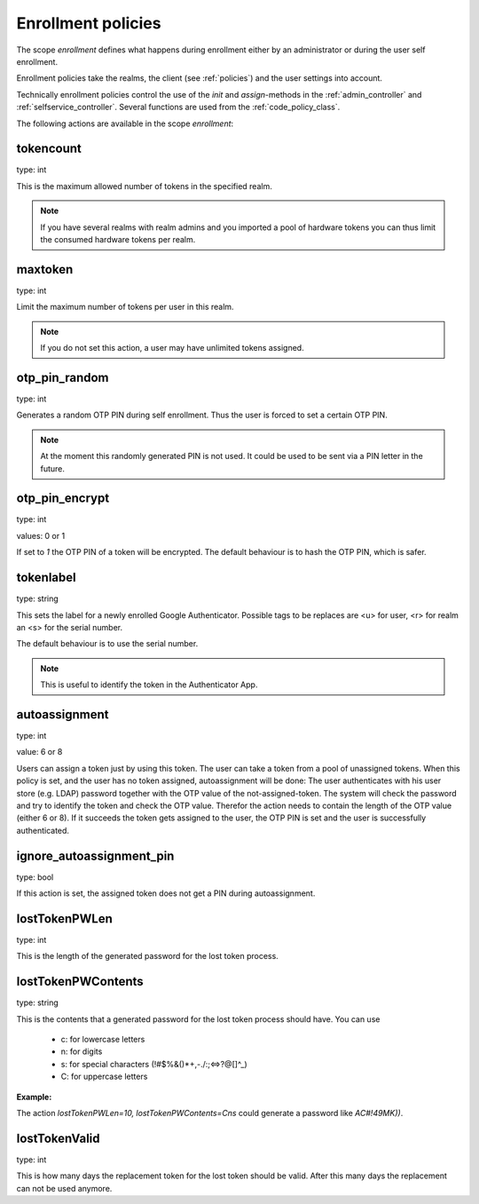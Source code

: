 .. _enrollment_policies:

Enrollment policies
-------------------

.. index:: enrollment policies

The scope *enrollment* defines what happens during enrollment
either by an administrator or during the user self enrollment.

Enrollment policies take the realms, the client (see :ref:`policies`)
and the user
settings into account.

Technically enrollment policies control the use of the *init* and *assign*-methods
in the :ref:`admin_controller` and :ref:`selfservice_controller`.
Several functions are used from the :ref:`code_policy_class`.

The following actions are available in the scope 
*enrollment*:

tokencount
~~~~~~~~~~

type: int

This is the maximum allowed number of tokens in the specified realm.

.. note:: If you have several realms with realm admins and you
   imported a pool of hardware tokens you can thus limit the
   consumed hardware tokens per realm.

maxtoken
~~~~~~~~

type: int

Limit the maximum number of tokens per user in this realm.

.. note:: If you do not set this action, a user may have
   unlimited tokens assigned.

otp_pin_random
~~~~~~~~~~~~~~

type: int

Generates a random OTP PIN during self enrollment. Thus the user is forced
to set a certain OTP PIN.

.. note:: At the moment this randomly generated PIN is not used.
   It could be used to be sent via a PIN letter in the future.

otp_pin_encrypt
~~~~~~~~~~~~~~~

type: int

values: 0 or 1

If set to *1* the OTP PIN of a token will be encrypted. The default
behaviour is to hash the OTP PIN, which is safer.

tokenlabel
~~~~~~~~~~

type: string

This sets the label for a newly enrolled Google Authenticator. 
Possible tags to be replaces are <u> for user, <r> for realm an
<s> for the serial number.

The default behaviour is to use the serial number.

.. note:: This is useful to identify the token in the Authenticator App.

.. _autoassignment:

autoassignment
~~~~~~~~~~~~~~

.. index:: autoassignment

type: int

value: 6 or 8

Users can assign a token just by using this token. The user can take
a token from a pool of unassigned tokens. When this policy is set,
and the user has no token assigned, autoassignment will be done:
The user authenticates with his user store (e.g. LDAP) password
together with the OTP value of the not-assigned-token.
The system will check the password and try to identify the token and
check the OTP value. Therefor the action needs to contain the length
of the OTP value (either 6 or 8).
If it succeeds the token gets assigned to the user, the OTP PIN is set
and the user is successfully authenticated.

ignore_autoassignment_pin
~~~~~~~~~~~~~~~~~~~~~~~~~

type: bool

If this action is set, the assigned token does not get a PIN
during autoassignment.

lostTokenPWLen
~~~~~~~~~~~~~~

.. index:: lost token

type: int

This is the length of the generated password for the lost token process.
 
lostTokenPWContents
~~~~~~~~~~~~~~~~~~~

type: string

This is the contents that a generated password for the lost token process
should have. You can use

 * c: for lowercase letters
 * n: for digits
 * s: for special characters (!#$%&()*+,-./:;<=>?@[]^_)
 * C: for uppercase letters

**Example:**

The action *lostTokenPWLen=10, lostTokenPWContents=Cns* could generate a
password like *AC#!49MK))*.

lostTokenValid
~~~~~~~~~~~~~~

type: int

This is how many days the replacement token for the lost token should 
be valid. After this many days the replacement can not be used anymore.

